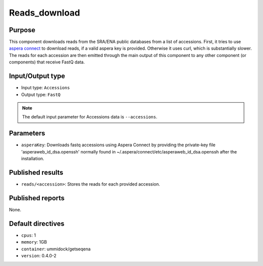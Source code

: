 Reads_download
==============

Purpose
-------

This component downloads reads from the SRA/ENA public databases from a
list of accessions. First, it tries to use `aspera connect`_ to download
reads, if a valid aspera key is provided. Otherwise it uses curl, which is
substantially slower. The reads for each accession are then emitted through
the main output of this component to any other component (or components) that
receive FastQ data.

.. _aspera connect: http://asperasoft.com/download_connect/

Input/Output type
------------------

- Input type: ``Accessions``
- Output type: ``FastQ``

.. note::
    The default input parameter for Accessions data is ``--accessions``.

Parameters
----------

- ``asperaKey``: Downloads fastq accessions using Aspera Connect
  by providing the private-key file 'asperaweb_id_dsa.openssh' normally found
  in ~/.aspera/connect/etc/asperaweb_id_dsa.openssh after the installation.

Published results
-----------------

- ``reads/<accession>``: Stores the reads for each provided accession.

Published reports
-----------------

None.

Default directives
------------------

- ``cpus``: 1
- ``memory``: 1GB
- ``container``: ummidock/getseqena
- ``version``: 0.4.0-2
